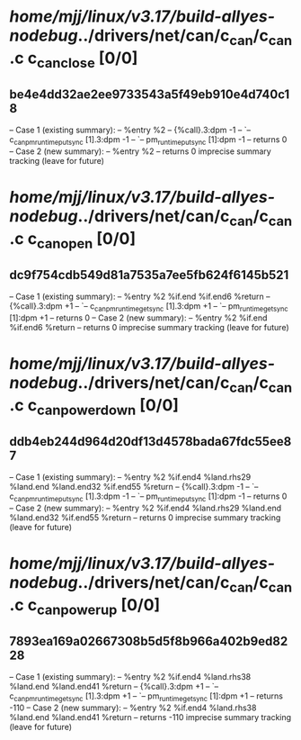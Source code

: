 #+TODO: TODO CHECK | BUG DUP
* /home/mjj/linux/v3.17/build-allyes-nodebug/../drivers/net/can/c_can/c_can.c c_can_close [0/0]
** be4e4dd32ae2ee9733543a5f49eb910e4d740c18
   -- Case 1 (existing summary):
   --     %entry %2
   --         {%call}.3:dpm -1
   --         `-- c_can_pm_runtime_put_sync [1].3:dpm -1
   --             `-- pm_runtime_put_sync [1]:dpm -1
   --         returns 0
   -- Case 2 (new summary):
   --     %entry %2
   --         returns 0
   imprecise summary tracking (leave for future)
* /home/mjj/linux/v3.17/build-allyes-nodebug/../drivers/net/can/c_can/c_can.c c_can_open [0/0]
** dc9f754cdb549d81a7535a7ee5fb624f6145b521
   -- Case 1 (existing summary):
   --     %entry %2 %if.end %if.end6 %return
   --         {%call}.3:dpm +1
   --         `-- c_can_pm_runtime_get_sync [1].3:dpm +1
   --             `-- pm_runtime_get_sync [1]:dpm +1
   --         returns 0
   -- Case 2 (new summary):
   --     %entry %2 %if.end %if.end6 %return
   --         returns 0
   imprecise summary tracking (leave for future)
* /home/mjj/linux/v3.17/build-allyes-nodebug/../drivers/net/can/c_can/c_can.c c_can_power_down [0/0]
** ddb4eb244d964d20df13d4578bada67fdc55ee87
   -- Case 1 (existing summary):
   --     %entry %2 %if.end4 %land.rhs29 %land.end %land.end32 %if.end55 %return
   --         {%call}.3:dpm -1
   --         `-- c_can_pm_runtime_put_sync [1].3:dpm -1
   --             `-- pm_runtime_put_sync [1]:dpm -1
   --         returns 0
   -- Case 2 (new summary):
   --     %entry %2 %if.end4 %land.rhs29 %land.end %land.end32 %if.end55 %return
   --         returns 0
   imprecise summary tracking (leave for future)
* /home/mjj/linux/v3.17/build-allyes-nodebug/../drivers/net/can/c_can/c_can.c c_can_power_up [0/0]
** 7893ea169a02667308b5d5f8b966a402b9ed8228
   -- Case 1 (existing summary):
   --     %entry %2 %if.end4 %land.rhs38 %land.end %land.end41 %return
   --         {%call}.3:dpm +1
   --         `-- c_can_pm_runtime_get_sync [1].3:dpm +1
   --             `-- pm_runtime_get_sync [1]:dpm +1
   --         returns -110
   -- Case 2 (new summary):
   --     %entry %2 %if.end4 %land.rhs38 %land.end %land.end41 %return
   --         returns -110
   imprecise summary tracking (leave for future)
